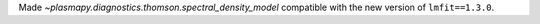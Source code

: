 Made `~plasmapy.diagnostics.thomson.spectral_density_model` compatible with the
new version of ``lmfit==1.3.0``.
